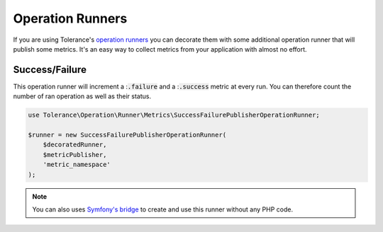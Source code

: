 Operation Runners
=================

If you are using Tolerance's `operation runners <../operation-runner/>`_ you can decorate them with some additional
operation runner that will publish some metrics. It's an easy way to collect metrics from your application with almost
no effort.

Success/Failure
---------------

This operation runner will increment a ::code:`.failure` and a ::code:`.success` metric at every run. You can therefore
count the number of ran operation as well as their status.

.. code-block:: php

    use Tolerance\Operation\Runner\Metrics\SuccessFailurePublisherOperationRunner;

    $runner = new SuccessFailurePublisherOperationRunner(
        $decoratedRunner,
        $metricPublisher,
        'metric_namespace'
    );

.. note::

    You can also uses `Symfony's bridge <../bridges/symfony-bundle/metrics.html>`_ to create and use this runner without any PHP code.

